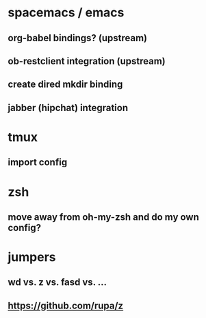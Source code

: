 * spacemacs / emacs
** org-babel bindings? (upstream)
** ob-restclient integration (upstream)
** create dired mkdir binding
** jabber (hipchat) integration
* tmux
** import config
* zsh
** move away from oh-my-zsh and do my own config?
* jumpers
** wd vs. z vs. fasd vs. ...
** https://github.com/rupa/z

